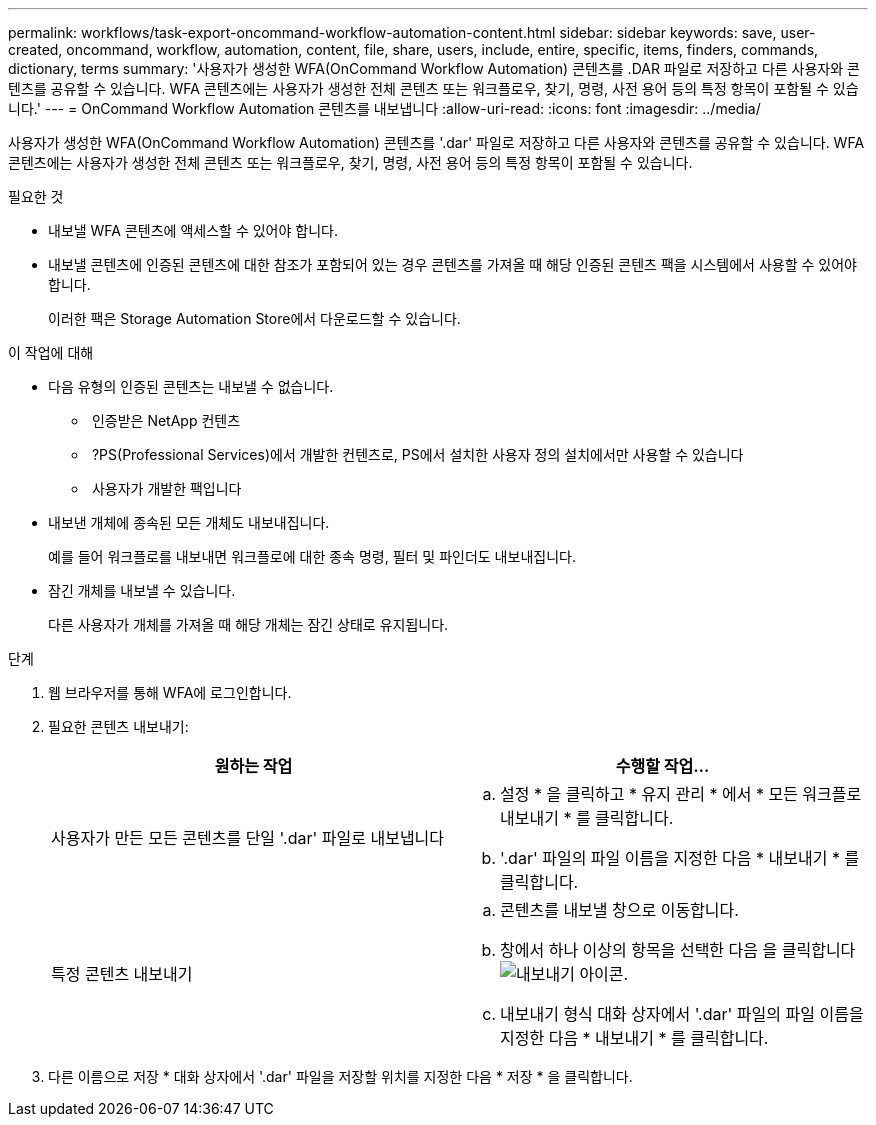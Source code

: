 ---
permalink: workflows/task-export-oncommand-workflow-automation-content.html 
sidebar: sidebar 
keywords: save, user-created, oncommand, workflow, automation, content, file, share, users, include, entire, specific, items, finders, commands, dictionary, terms 
summary: '사용자가 생성한 WFA(OnCommand Workflow Automation) 콘텐츠를 .DAR 파일로 저장하고 다른 사용자와 콘텐츠를 공유할 수 있습니다. WFA 콘텐츠에는 사용자가 생성한 전체 콘텐츠 또는 워크플로우, 찾기, 명령, 사전 용어 등의 특정 항목이 포함될 수 있습니다.' 
---
= OnCommand Workflow Automation 콘텐츠를 내보냅니다
:allow-uri-read: 
:icons: font
:imagesdir: ../media/


[role="lead"]
사용자가 생성한 WFA(OnCommand Workflow Automation) 콘텐츠를 '.dar' 파일로 저장하고 다른 사용자와 콘텐츠를 공유할 수 있습니다. WFA 콘텐츠에는 사용자가 생성한 전체 콘텐츠 또는 워크플로우, 찾기, 명령, 사전 용어 등의 특정 항목이 포함될 수 있습니다.

.필요한 것
* 내보낼 WFA 콘텐츠에 액세스할 수 있어야 합니다.
* 내보낼 콘텐츠에 인증된 콘텐츠에 대한 참조가 포함되어 있는 경우 콘텐츠를 가져올 때 해당 인증된 콘텐츠 팩을 시스템에서 사용할 수 있어야 합니다.
+
이러한 팩은 Storage Automation Store에서 다운로드할 수 있습니다.



.이 작업에 대해
* 다음 유형의 인증된 콘텐츠는 내보낼 수 없습니다.
+
** image:../media/netapp_certified.gif[""] 인증받은 NetApp 컨텐츠
** image:../media/ps_certified_icon_wfa.gif[""] ?PS(Professional Services)에서 개발한 컨텐츠로, PS에서 설치한 사용자 정의 설치에서만 사용할 수 있습니다
** image:../media/community_certification.gif[""] 사용자가 개발한 팩입니다


* 내보낸 개체에 종속된 모든 개체도 내보내집니다.
+
예를 들어 워크플로를 내보내면 워크플로에 대한 종속 명령, 필터 및 파인더도 내보내집니다.

* 잠긴 개체를 내보낼 수 있습니다.
+
다른 사용자가 개체를 가져올 때 해당 개체는 잠긴 상태로 유지됩니다.



.단계
. 웹 브라우저를 통해 WFA에 로그인합니다.
. 필요한 콘텐츠 내보내기:
+
[cols="2*"]
|===
| 원하는 작업 | 수행할 작업... 


 a| 
사용자가 만든 모든 콘텐츠를 단일 '.dar' 파일로 내보냅니다
 a| 
.. 설정 * 을 클릭하고 * 유지 관리 * 에서 * 모든 워크플로 내보내기 * 를 클릭합니다.
.. '.dar' 파일의 파일 이름을 지정한 다음 * 내보내기 * 를 클릭합니다.




 a| 
특정 콘텐츠 내보내기
 a| 
.. 콘텐츠를 내보낼 창으로 이동합니다.
.. 창에서 하나 이상의 항목을 선택한 다음 을 클릭합니다 image:../media/export_wfa_icon.gif["내보내기 아이콘"].
.. 내보내기 형식 대화 상자에서 '.dar' 파일의 파일 이름을 지정한 다음 * 내보내기 * 를 클릭합니다.


|===
. 다른 이름으로 저장 * 대화 상자에서 '.dar' 파일을 저장할 위치를 지정한 다음 * 저장 * 을 클릭합니다.

